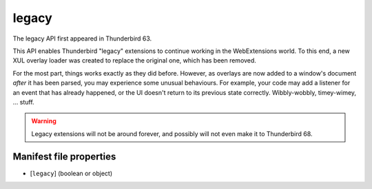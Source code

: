 ======
legacy
======

The legacy API first appeared in Thunderbird 63.

This API enables Thunderbird "legacy" extensions to continue working in the WebExtensions world.
To this end, a new XUL overlay loader was created to replace the original one, which has been
removed.

For the most part, things works exactly as they did before. However, as overlays are now added to
a window's document *after* it has been parsed, you may experience some unusual behaviours. For
example, your code may add a listener for an event that has already happened, or the UI doesn't
return to its previous state correctly. Wibbly-wobbly, timey-wimey, … stuff.

.. warning::

  Legacy extensions will not be around forever, and possibly will not even make it to Thunderbird
  68.

Manifest file properties
========================

- [``legacy``] (boolean or object)
